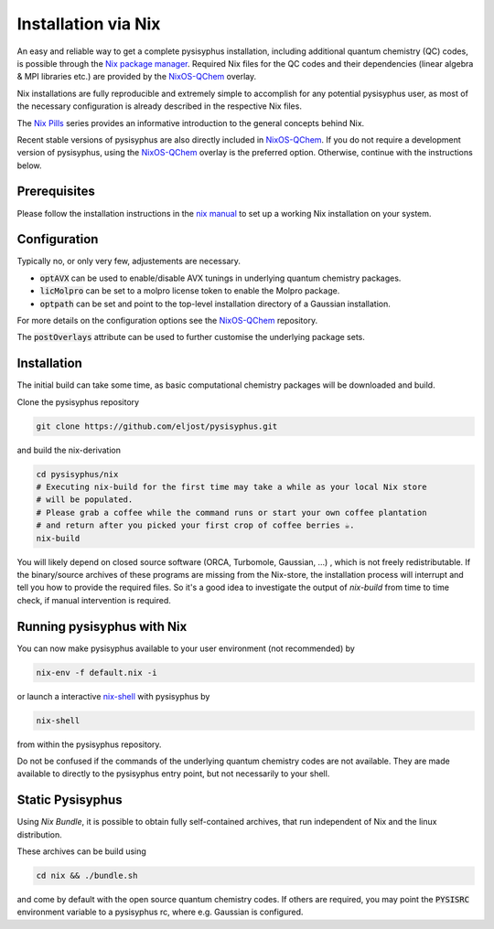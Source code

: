 Installation via Nix
********************

An easy and reliable way to get a complete pysisyphus installation, including additional quantum chemistry (QC) codes, is possible through the `Nix package manager`_. Required Nix files for the QC codes and their dependencies (linear algebra & MPI libraries etc.) are provided by the NixOS-QChem_ overlay.

Nix installations are fully reproducible and extremely simple to accomplish for any potential pysisyphus user, as most of the necessary configuration is already described in the respective Nix files.

The `Nix Pills`_ series provides an informative introduction to the general concepts behind Nix.

Recent stable versions of pysisyphus are also directly included in NixOS-QChem_.
If you do not require a development version of pysisyphus, using the NixOS-QChem_ overlay is the preferred option.
Otherwise, continue with the instructions below.


Prerequisites
=============

Please follow the installation instructions in the `nix manual`_ to set up a working Nix installation on your system.

Configuration
=============

Typically no, or only very few, adjustements are necessary.

- :code:`optAVX` can be used to enable/disable AVX tunings in underlying quantum chemistry packages.
- :code:`licMolpro` can be set to a molpro license token to enable the Molpro package.
- :code:`optpath` can be set and point to the top-level installation directory of a Gaussian installation.

For more details on the configuration options see the NixOS-QChem_ repository.

The :code:`postOverlays` attribute can be used to further customise the underlying package sets.


Installation
============

The initial build can take some time, as basic computational chemistry packages will be downloaded and build.

Clone the pysisyphus repository

.. code-block:: bash

    git clone https://github.com/eljost/pysisyphus.git

and build the nix-derivation

.. code-block:: bash

    cd pysisyphus/nix
    # Executing nix-build for the first time may take a while as your local Nix store
    # will be populated.
    # Please grab a coffee while the command runs or start your own coffee plantation
    # and return after you picked your first crop of coffee berries ☕.
    nix-build

You will likely depend on closed source software (ORCA, Turbomole, Gaussian, ...) , which is not freely redistributable. If the binary/source archives of these programs are missing from the Nix-store, the installation process will interrupt and tell you how to provide the required files. So it's a good idea to investigate the output of `nix-build` from time to time check, if manual intervention is required.

Running pysisyphus with Nix
===========================

You can now make pysisyphus available to your user environment (not recommended) by

.. code-block:: bash

    nix-env -f default.nix -i

or launch a interactive `nix-shell`_ with pysisyphus by

.. code-block:: bash

   nix-shell

from within the pysisyphus repository.

Do not be confused if the commands of the underlying quantum chemistry codes are not available. They are made available to directly to the pysisyphus entry point, but not necessarily to your shell.

Static Pysisyphus
=================

Using `Nix Bundle`, it is possible to obtain fully self-contained archives, that run independent of Nix and the linux distribution.

These archives can be build using

.. code-block:: bash

  cd nix && ./bundle.sh

and come by default with the open source quantum chemistry codes. If others are required, you may point the :code:`PYSISRC` environment variable to a pysisyphus rc, where e.g. Gaussian is configured.

.. _`Nix package manager`: https://nixos.org/download.html
.. _`NixOS-QChem`: https://github.com/markuskowa/NixOS-QChem
.. _`nix-shell`: https://nixos.org/nix/manual/#sec-nix-shell
.. _`nix manual`: https://nixos.org/manual/nix/stable/
.. _`Nix Pills`: https://nixos.org/guides/nix-pills/index.html
.. _`Nix Bundle`: https://github.com/matthewbauer/nix-bundle
